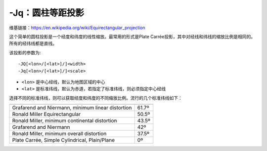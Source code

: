 -Jq：圆柱等距投影
=================

维基链接：https://en.wikipedia.org/wiki/Equirectangular_projection

这个简单的圆柱投影是一个经度和纬度的线性缩放。最常用的形式是Plate Carrée投影，其中对经线和纬线的缩放比例是相同的。所有的经纬线都是直线。

该投影的参数为::

    -JQ[<lon>/[<lat>]/]<width>
    -Jq[<lon>/[<lat>]/]<scale>

- ``<lon>`` 是中心经线，默认为地图区域的中心
- ``<lat>`` 是标准纬线，默认为赤道，若指定了标准纬线，则必须指定中心经线

.. gmt-plot::
    :caption: 使用Plate Carrée投影绘制全球地图

    gmt pscoast -Rg -JQ4.5i -B60f30g30 -Dc -A5000 -Gtan4 -Slightcyan -P > GMT_equi_cyl.ps

选择不同的标准纬线，则可以获取经度和纬度的不同缩放比例。流行的几个标准纬线如下：

.. table::

   +-----------------------------------------------------+--------+
   +=====================================================+========+
   | Grafarend and Niermann, minimum linear distortion   | 61.7º  |
   +-----------------------------------------------------+--------+
   | Ronald Miller Equirectangular                       | 50.5º  |
   +-----------------------------------------------------+--------+
   | Ronald Miller, minimum continental distortion       | 43.5º  |
   +-----------------------------------------------------+--------+
   | Grafarend and Niermann                              | 42º    |
   +-----------------------------------------------------+--------+
   | Ronald Miller, minimum overall distortion           | 37.5º  |
   +-----------------------------------------------------+--------+
   | Plate Carrée, Simple Cylindrical, Plain/Plane       | 0º     |
   +-----------------------------------------------------+--------+
